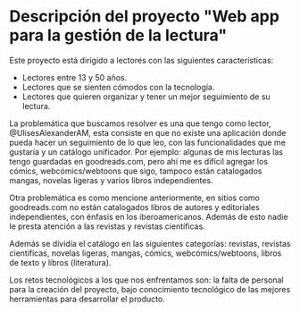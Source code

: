 * Descripción del proyecto "Web app para la gestión de la lectura"

Este proyecto está dirigido a lectores con las siguientes características:
+ Lectores entre 13 y 50 años.
+ Lectores que se sienten cómodos con la tecnología.
+ Lectores que quieren organizar y tener un mejor seguimiento de su lectura.

La problemática que buscamos resolver es una que tengo como lector, @UlisesAlexanderAM, esta consiste en que no existe una aplicación donde pueda hacer un seguimiento de lo que leo, con las funcionalidades que me gustaría y un catálogo unificador. Por ejemplo: algunas de mis lecturas las tengo guardadas en goodreads.com, pero ahí me es difícil agregar los cómics, webcómics/webtoons que sigo, tampoco están catalogados mangas, novelas ligeras y varios libros independientes.

Otra problemática es como mencione anteriormente, en sitios como goodreads.com no están catalogados libros de autores y editoriales independientes, con énfasis en los iberoamericanos. Además de esto nadie le presta atención a las revistas y revistas científicas.

Además se dividía el catálogo en las siguientes categorías: revistas, revistas científicas, novelas ligeras, mangas, cómics, webcómics/webtoons, libros de texto y libros (literatura).

Los retos tecnológicos a los que nos enfrentamos son: la falta de personal para la creación del proyecto, bajo conocimiento tecnológico de las mejores herramientas para desarrollar el producto.
